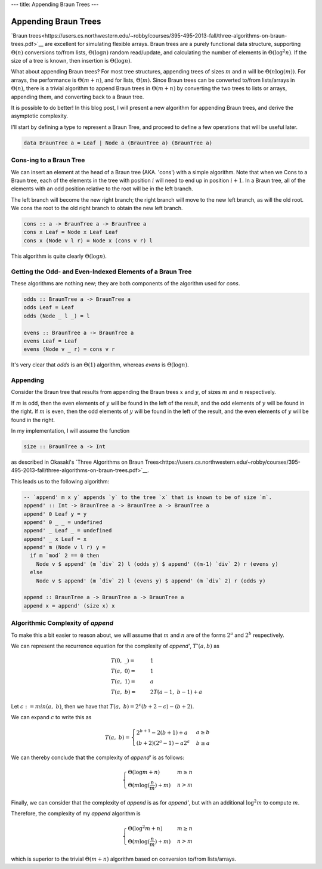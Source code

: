 ---
title: Appending Braun Trees
---


=====================
Appending Braun Trees
=====================

`Braun trees<https://users.cs.northwestern.edu/~robby/courses/395-495-2013-fall/three-algorithms-on-braun-trees.pdf>`__ are excellent for simulating flexible arrays.
Braun trees are a purely functional data structure, supporting
:math:`\Theta(n)` conversions to/from lists,
:math:`\Theta(\log n)` random read/update, and
calculating the number of elements in :math:`\Theta(\log^2 n)`.
If the size of a tree is known, then insertion is :math:`\Theta(\log n)`.

What about appending Braun trees?
For most tree structures, appending trees of sizes :math:`m` and :math:`n` will be
:math:`\Theta(n\log(m))`.
For arrays, the performance is
:math:`\Theta(m+n)`, and for lists,
:math:`\Theta(m)`.
Since Braun trees can be converted to/from lists/arrays in
:math:`\Theta(n)`, there is a trivial algorithm to append Braun trees in
:math:`\Theta(m+n)` by converting the two trees to lists or arrays, appending them, and converting back to a Braun tree.

It is possible to do better! In this blog post, I will present a new algorithm for appending Braun trees, and derive the asymptotic complexity.



I'll start by defining a type to represent a Braun Tree, and proceed to define a few operations that will be useful later.

.. code-block:: haskell

  data BraunTree a = Leaf | Node a (BraunTree a) (BraunTree a)


------------------------
Cons-ing to a Braun Tree
------------------------

We can insert an element at the head of a Braun tree (AKA. 'cons') with a simple algorithm.
Note that when we Cons to a Braun tree, each of the elements in the tree with position
:math:`i` will need to end up in position
:math:`i+1`.
In a Braun tree, all of the elements with an odd position relative to the root will be in the left branch.

The left branch will become the new right branch;
the right branch will move to the new left branch, as will the old root. We cons the root to the old right branch to obtain the new left branch.

.. code-block:: haskell

  cons :: a -> BraunTree a -> BraunTree a
  cons x Leaf = Node x Leaf Leaf
  cons x (Node v l r) = Node x (cons v r) l

This algorithm is quite clearly
:math:`\Theta(\log n)`.

----------------------------------------------------------
Getting the Odd- and Even-Indexed Elements of a Braun Tree
----------------------------------------------------------

These algorithms are nothing new; they are both components of the algorithm used for `cons`.

.. code-block:: haskell

  odds :: BraunTree a -> BraunTree a
  odds Leaf = Leaf
  odds (Node _ l _) = l

  evens :: BraunTree a -> BraunTree a
  evens Leaf = Leaf
  evens (Node v _ r) = cons v r

It's very clear that `odds` is an
:math:`\Theta(1)` algorithm, whereas `evens` is
:math:`\Theta(\log n)`.

---------
Appending
---------

Consider the Braun tree that results from appending the Braun trees :math:`x` and :math:`y`, of sizes :math:`m` and :math:`n` respectively.

If :math:`m` is odd, then the even elements of :math:`y` will be found in the left of the result, and the odd elements of :math:`y` will be found in the right.
If :math:`m` is even, then the odd elements of :math:`y` will be found in the left of the result, and the even elements of :math:`y` will be found in the right.

In my implementation, I will assume the function

.. code-block:: haskell

  size :: BraunTree a -> Int

as described in Okasaki's `Three Algorithms on Braun Trees<https://users.cs.northwestern.edu/~robby/courses/395-495-2013-fall/three-algorithms-on-braun-trees.pdf>`__.

This leads us to the following algorithm:

.. code-block:: haskell

  -- `append' m x y` appends `y` to the tree `x` that is known to be of size `m`.
  append' :: Int -> BraunTree a -> BraunTree a -> BraunTree a
  append' 0 Leaf y = y
  appemd' 0 _ _ = undefined
  append' _ Leaf _ = undefined
  append' _ x Leaf = x
  append' m (Node v l r) y =
    if m `mod` 2 == 0 then
      Node v $ append' (m `div` 2) l (odds y) $ append' ((m-1) `div` 2) r (evens y)
    else
      Node v $ append' (m `div` 2) l (evens y) $ append' (m `div` 2) r (odds y)

  append :: BraunTree a -> BraunTree a -> BraunTree a
  append x = append' (size x) x

----------------------------------
Algorithmic Complexity of `append`
----------------------------------

To make this a bit easier to reason about, we will assume that :math:`m` and :math:`n` are of the forms :math:`2^a` and :math:`2^b` respectively.

We can represent the recurrence equation for the complexity of `append'`, :math:`T'(a, b)` as

.. math::

  \begin{align*}
    &T(0,\ \_) =& &1 \\
    &T(a,\ 0) =& &1 \\
    &T(a,\ 1) =& &a \\
    &T(a,\ b) =& &2T(a-1,\ b-1) + a
  \end{align*}

Let :math:`c := min(a,\ b)`, then we have that
:math:`T(a,\ b) = 2^c (b+2-c) - (b+2)`.

We can expand :math:`c` to write this as

.. math::
  T(a,\ b) =
    \begin{cases}
      2^{b+1} - 2(b + 1) + a &\ a \ge b\\
      (b+2)(2^a-1) - a2^a &\ b \ge a
    \end{cases}

We can thereby conclude that the complexity of `append'` is as follows:

.. math::
  \begin{cases}
      \Theta(\log m + n) &\ m \ge n\\
      \Theta(m \log(\frac{n}{m}) + m) &\ n > m
  \end{cases}

Finally, we can consider that the complexity of `append` is as for `append'`, but with an additional :math:`\log^2 m` to compute :math:`m`.

Therefore, the complexity of my `append` algorithm is

.. math::
  \begin{cases}
      \Theta(\log^2 m + n) &\ m \ge n\\
      \Theta(m \log(\frac{n}{m}) + m) &\ n > m
  \end{cases}

which is superior to the trivial :math:`\Theta(m + n)` algorithm based on conversion to/from lists/arrays.
